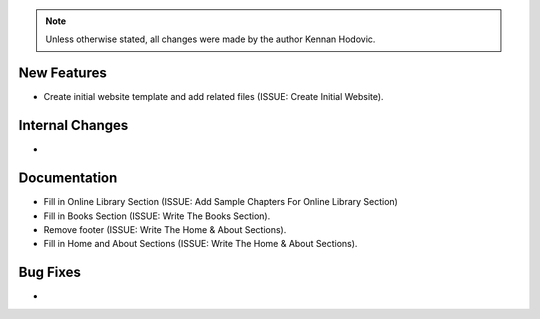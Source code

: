 .. note::
   Unless otherwise stated, all changes were made by the author Kennan Hodovic.

New Features
============
- Create initial website template and add related files (ISSUE: Create Initial Website).

Internal Changes
================
-

Documentation
=============
- Fill in Online Library Section (ISSUE: Add Sample Chapters For Online Library Section)
- Fill in Books Section (ISSUE: Write The Books Section).
- Remove footer (ISSUE: Write The Home & About Sections).
- Fill in Home and About Sections (ISSUE: Write The Home & About Sections).

Bug Fixes
=========
-
